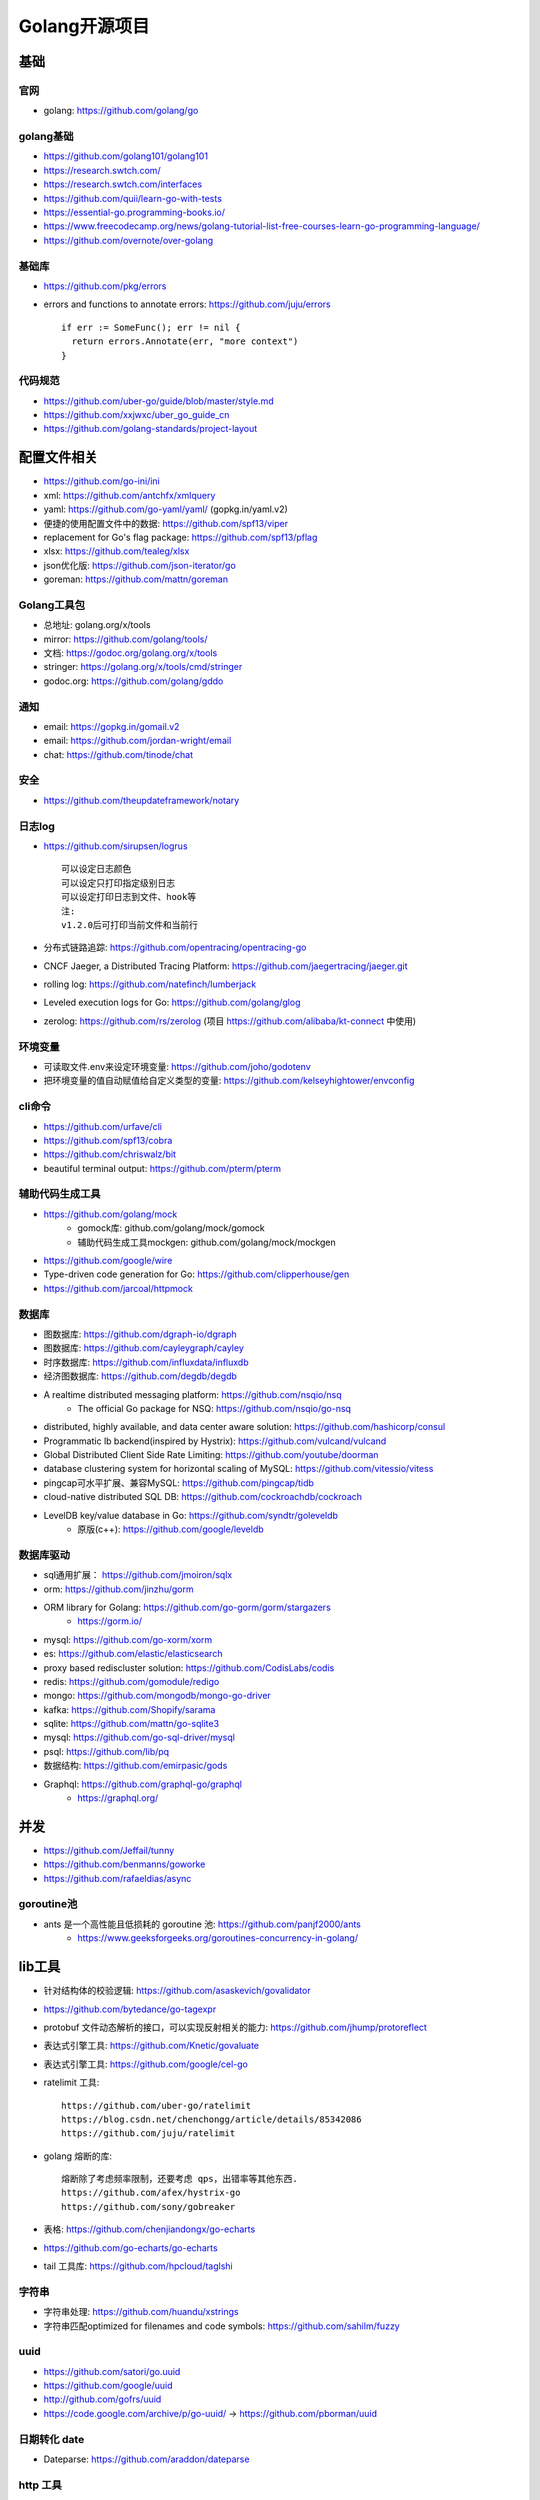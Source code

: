 Golang开源项目
##############

基础
====

官网
----

* golang: https://github.com/golang/go
  

golang基础
----------

* https://github.com/golang101/golang101
* https://research.swtch.com/
* https://research.swtch.com/interfaces
* https://github.com/quii/learn-go-with-tests
* https://essential-go.programming-books.io/
* https://www.freecodecamp.org/news/golang-tutorial-list-free-courses-learn-go-programming-language/
* https://github.com/overnote/over-golang

基础库
------

* https://github.com/pkg/errors
* errors and functions to annotate errors: https://github.com/juju/errors ::
  
    if err := SomeFunc(); err != nil {
      return errors.Annotate(err, "more context")
    }

代码规范
--------

* https://github.com/uber-go/guide/blob/master/style.md
* https://github.com/xxjwxc/uber_go_guide_cn
* https://github.com/golang-standards/project-layout


配置文件相关
============

* https://github.com/go-ini/ini
* xml: https://github.com/antchfx/xmlquery
* yaml: https://github.com/go-yaml/yaml/ (gopkg.in/yaml.v2)
* 便捷的使用配置文件中的数据: https://github.com/spf13/viper
* replacement for Go's flag package: https://github.com/spf13/pflag
* xlsx: https://github.com/tealeg/xlsx

* json优化版: https://github.com/json-iterator/go
* goreman: https://github.com/mattn/goreman

Golang工具包
------------

* 总地址: golang.org/x/tools
* mirror: https://github.com/golang/tools/
* 文档: https://godoc.org/golang.org/x/tools
* stringer: https://golang.org/x/tools/cmd/stringer
* godoc.org: https://github.com/golang/gddo

通知
---------

* email: https://gopkg.in/gomail.v2
* email: https://github.com/jordan-wright/email
* chat: https://github.com/tinode/chat

安全
----

* https://github.com/theupdateframework/notary


日志log
-------

* https://github.com/sirupsen/logrus ::
  
    可以设定日志颜色
    可以设定只打印指定级别日志
    可以设定打印日志到文件、hook等
    注:
    v1.2.0后可打印当前文件和当前行

* 分布式链路追踪: https://github.com/opentracing/opentracing-go
* CNCF Jaeger, a Distributed Tracing Platform: https://github.com/jaegertracing/jaeger.git
* rolling log: https://github.com/natefinch/lumberjack
* Leveled execution logs for Go: https://github.com/golang/glog
* zerolog: https://github.com/rs/zerolog (项目 https://github.com/alibaba/kt-connect 中使用)

环境变量
-----------

* 可读取文件.env来设定环境变量: https://github.com/joho/godotenv
* 把环境变量的值自动赋值给自定义类型的变量: https://github.com/kelseyhightower/envconfig

cli命令
-------

* https://github.com/urfave/cli
* https://github.com/spf13/cobra
* https://github.com/chriswalz/bit

* beautiful terminal output: https://github.com/pterm/pterm

辅助代码生成工具
----------------

* https://github.com/golang/mock
    * gomock库: github.com/golang/mock/gomock
    * 辅助代码生成工具mockgen: github.com/golang/mock/mockgen
* https://github.com/google/wire
* Type-driven code generation for Go: https://github.com/clipperhouse/gen

* https://github.com/jarcoal/httpmock

数据库
------
* 图数据库: https://github.com/dgraph-io/dgraph
* 图数据库: https://github.com/cayleygraph/cayley
* 时序数据库: https://github.com/influxdata/influxdb
* 经济图数据库: https://github.com/degdb/degdb
* A realtime distributed messaging platform: https://github.com/nsqio/nsq
    * The official Go package for NSQ: https://github.com/nsqio/go-nsq

* distributed, highly available, and data center aware solution: https://github.com/hashicorp/consul
* Programmatic lb backend(inspired by Hystrix): https://github.com/vulcand/vulcand
* Global Distributed Client Side Rate Limiting: https://github.com/youtube/doorman

* database clustering system for horizontal scaling of MySQL: https://github.com/vitessio/vitess
* pingcap可水平扩展、兼容MySQL: https://github.com/pingcap/tidb
* cloud-native distributed SQL DB: https://github.com/cockroachdb/cockroach
* LevelDB key/value database in Go: https://github.com/syndtr/goleveldb
    * 原版(c++): https://github.com/google/leveldb


数据库驱动
----------

* sql通用扩展： https://github.com/jmoiron/sqlx
* orm: https://github.com/jinzhu/gorm
* ORM library for Golang: https://github.com/go-gorm/gorm/stargazers
    * https://gorm.io/
* mysql: https://github.com/go-xorm/xorm
* es: https://github.com/elastic/elasticsearch
* proxy based rediscluster solution: https://github.com/CodisLabs/codis

* redis: https://github.com/gomodule/redigo
* mongo: https://github.com/mongodb/mongo-go-driver
* kafka: https://github.com/Shopify/sarama
* sqlite: https://github.com/mattn/go-sqlite3
* mysql: https://github.com/go-sql-driver/mysql
* psql: https://github.com/lib/pq

* 数据结构: https://github.com/emirpasic/gods

* Graphql: https://github.com/graphql-go/graphql
    * https://graphql.org/


并发
====

* https://github.com/Jeffail/tunny
* https://github.com/benmanns/goworke
* https://github.com/rafaeldias/async
  

goroutine池
-----------

* ants 是一个高性能且低损耗的 goroutine 池: https://github.com/panjf2000/ants
    * https://www.geeksforgeeks.org/goroutines-concurrency-in-golang/


lib工具
=======

* 针对结构体的校验逻辑: https://github.com/asaskevich/govalidator
* https://github.com/bytedance/go-tagexpr
* protobuf 文件动态解析的接口，可以实现反射相关的能力: https://github.com/jhump/protoreflect
* 表达式引擎工具: https://github.com/Knetic/govaluate
* 表达式引擎工具: https://github.com/google/cel-go
* ratelimit 工具::

    https://github.com/uber-go/ratelimit
    https://blog.csdn.net/chenchongg/article/details/85342086
    https://github.com/juju/ratelimit

* golang 熔断的库::

    熔断除了考虑频率限制，还要考虑 qps，出错率等其他东西.
    https://github.com/afex/hystrix-go
    https://github.com/sony/gobreaker

* 表格: https://github.com/chenjiandongx/go-echarts
* https://github.com/go-echarts/go-echarts
* tail 工具库: https://github.com/hpcloud/taglshi

字符串
------

* 字符串处理: https://github.com/huandu/xstrings
* 字符串匹配optimized for filenames and code symbols: https://github.com/sahilm/fuzzy

uuid
----

* https://github.com/satori/go.uuid
* https://github.com/google/uuid
* http://github.com/gofrs/uuid
* https://code.google.com/archive/p/go-uuid/ -> https://github.com/pborman/uuid

日期转化 date
-------------

* Dateparse: https://github.com/araddon/dateparse

http 工具
---------

* 模仿 python 的 Request: https://github.com/levigross/grequests

numerical and scientific algorithms
-----------------------------------

* 矩阵，统计，积分，微分等(matrices, statistics, integration, differentiation): https://github.com/gonum
    * https://www.gonum.org/


框架
-------

* web 框架: https://github.com/go-chi/chi
* web 框架: https://github.com/gin-gonic/gin
* web 框架: https://github.com/astaxie/beego
* web 框架: https://github.com/caddyserver/caddy
* web 框架: https://github.com/go-martini/martini
* web 框架: https://github.com/gofiber/fiber
    * inspired by the Node.js Express framework 
    * built on top of Fasthttp
* https://github.com/kataras/iris
* https://github.com/gorilla/mux
* web框架(cayley): https://github.com/gobuffalo/packr

* 文件上传断点续传: https://github.com/tus/tusd

* 轻量级TCP并发服务器框架: https://github.com/aceld/zinx

* rendering JSON, XML: https://github.com/unrolled/render

* The boss of http auth(CSRF Protection): https://github.com/volatiletech/authboss

微服务框架
----------

* A Go standard library for microservices: https://github.com/micro/go-micro
    * a framework for cloud native development: https://github.com/micro/micro
    * go-micro 到底是个啥？ - 知乎: https://zhuanlan.zhihu.com/p/58985155
* go-zero is a web and rpc framework: https://github.com/tal-tech/go-zero
* GoFrame(development framework of Golang): https://github.com/gogf/gf

* A standard library for microservices: https://github.com/go-kit/kit
    * 阿里一个人推荐 https://www.cnblogs.com/alisystemsoftware/p/12408258.html
    * `Why I Recommend to Avoid Using the go-kit Library <https://gist.github.com/posener/330c2b08aaefdea6f900ff0543773b2e>`_
    * Microservices with GoKit: https://danielsinnott.com/blog/26

* jupiter: https://github.com/douyu/jupiter



grpc
----

* https://github.com/grpc/grpc-go
* https://github.com/grpc-ecosystem/grpc-gateway


websocket
---------

* https://github.com/olahol/melody
* https://github.com/fasthttp/websocket
* https://github.com/gorilla/websocket
* Tiny WebSocket library for Go: https://github.com/gobwas/ws

代理&网关
---------

* caddy(类nginx,自动支持http2,內建了 Let’s Encrypt): https://github.com/caddyserver/caddy/tree/v2
* traefik(可以跟 Docker 很深度的結合): https://github.com/containous/traefik
* 7层负载: https://github.com/bfenetworks/bfe



网络模拟器
----------

* web fuzzer: https://github.com/ffuf/ffuf
* https://www.gns3.com/
* https://www.eve-ng.net/
* Cisco Packet Tracer: Cisco Packet Tracer（以下简称PT）是一款由思科公司开发的，为网络课程的初学者提供辅助教学的实验模拟器。使用者可以在该模拟器中搭建各种网络拓扑，实现基本的网络配置。
* 华为eNSP: 华为eNSP是一款由华为公司研发的虚拟仿真软件，主要针对网络路由器、交换机进行软件仿真，支持大型网络模拟，让用户在没有真实设备的情况下，使用模拟器也能制作网络拓扑并进行实验。
* H3C H3C Cloud Lab: H3C H3C Cloud Lab是一款由华三公司研发的网络云平台，模拟真实设备，为用户提供基本的设备信息，并满足初级用户在没有真实设备的条件下进行设备配置的学习需要。

后台管理
--------

* 后台框架: https://github.com/flipped-aurora/gin-vue-admin
* https://github.com/wenjianzhang/go-admin
* https://github.com/LyricTian/gin-admin
  

* 集工单统计、任务钩子、权限管理、灵活配置流程与模版于一身: https://github.com/lanyulei/ferry


GUI
---

* windows: https://github.com/lxn/walk
* mac: https://github.com/andlabs/ui
* Cross platform GUI in Go based on Material Design: https://github.com/fyne-io/fyne
    * https://fyne.io/

CUI
---

* https://github.com/jroimartin/gocui

爬虫
----

* http://github.com/henrylee2cn/pholcus
* https://github.com/crawlab-team/crawlab


混沌工程
--------

* https://github.com/chaosblade-io/chaosblade
* https://github.com/chaos-mesh/chaos-mesh
* https://github.com/Netflix/chaosmonkey

lua插件
-------

* https://github.com/aarzilli/golua
* https://github.com/stevedonovan/luar


SMTP
----

* https://github.com/sj26/mailcatcher


DEVOPS
------

* 监控&统计: https://github.com/prometheus/prometheus
* alertmanager: https://github.com/prometheus/alertmanager
* prometheus规模部署方案: https://github.com/thanos-io/thanos
* 监控: https://github.com/grafana/grafana
* 统计: https://github.com/rcrowley/go-metrics
* 统计A well tested and comprehensive Golang statistics library: https://github.com/montanaflynn/stats
* Status Page for monitoring your websites and applications: https://github.com/hunterlong/statping
* 小米企业级监控平台: https://github.com/open-falcon/falcon-plus
* 监控: https://github.com/open-falcon

* 监控,Top-like interface for container metrics: https://github.com/bcicen/ctop
  
* Like Prometheus, but for logs: https://github.com/grafana/loki

* Prometheus Operator: https://github.com/prometheus-operator/prometheus-operator

微服务
------

* rancher: https://github.com/rancher/rancher
* rancher os: https://github.com/rancher/os
* https://github.com/cnrancher/octopus
* k3s: https://github.com/rancher/k3s
* OCI implementation of Kubernetes CRI: https://github.com/cri-o/cri-o
* helm: https://github.com/helm/helm

* kubernetes: https://github.com/kubernetes/kubernetes
* https://github.com/kubernetes/kubeadm
* linuxkit: https://github.com/linuxkit/linuxkit
* 超轻量级: https://github.com/hashicorp/nomad
* https://github.com/kubeedge/kubeedge
* automated deployment and declarative configuration: https://github.com/box/kube-applier
* kustomize: https://github.com/kubernetes-sigs/kustomize
* kubedog: https://github.com/flant/kubedog
* clientGo: https://github.com/kubernetes/client-go
* kubeflow: https://github.com/kubeflow/kubeflow
* ks命令: https://github.com/ksonnet/ksonnet
* cadvisor: https://github.com/google/cadvisor
* ube-state-metrics: https://github.com/kubernetes/kube-state-metrics
* node_exporter: https://github.com/prometheus/node_exporter
* High Performance, Kubernetes Native Object Storage: https://github.com/minio/minio
* Enterprise-grade container platform: https://github.com/kubesphere/kubesphere
* A tool for exploring each layer in a docker image: https://github.com/wagoodman/dive

* 企业级Kubernetes网络结构: https://github.com/alauda/kube-ovn

* Kubernetes Operations (kops): https://github.com/kubernetes/kops
* Purpose-built OS for Kubernetes: https://github.com/rancher/k3os
* Application Deployment Engine for Kubernetes: https://github.com/rancher/rio
* Build and deploy Go applications on Kubernetes: https://github.com/google/ko
* https://github.com/temporalio/temporal


container engine
----------------

* docker: https://github.com/docker
* https://github.com/opencontainers/runc
* podman(means: Pod Manager tool)
    * A tool for managing OCI containers and pods: https://github.com/containers/podman
    * A tool that facilitates building OCI images: https://github.com/containers/buildah
    * Dockerfile-agnostic builder toolkit: https://github.com/moby/buildkit
    * alias docker=podman


k8s网络
-------

* networking plugins, maintained by the CNI team: https://github.com/containernetworking/plugins
* flannel is a network fabric for containers, designed for Kubernetes: https://github.com/coreos/flannel

k8s集群
-------

* 轻量级 Kubernetes 发行版: https://github.com/KubeOperator/KubeOperator

k8s lb
------

* load balancer designed for bare metal Kubernetes clusters: https://github.com/kubesphere/porter

k8s tool
--------

* Highly extensible platform for developers: https://github.com/vmware-tanzu/octant


operator
--------

* https://github.com/kubernetes-sigs/kubebuilder
* https://github.com/operator-framework/operator-sdk



Istio微服务架构
---------------

* Connect, secure, control, and observe services: https://github.com/istio/istio
* An awesome dashboard for Istio built: https://github.com/XiaoMi/naftis
* observability for the Istio service mesh: https://github.com/kiali/kiali
* Service mesh management for Istio: https://kiali.io/
* cloud native proxy: https://github.com/mosn/mosn



CI&CD&Git
---------

* gitlab-runner: https://gitlab.com/gitlab-org/gitlab-runner
* drone: https://github.com/drone/drone
* werf: https://github.com/flant/werf
* makes git easier to use with GitHub: https://github.com/github/hub

索引
----

* 全文索引: https://github.com/huichen/wukong


开发工具类
----------

* 跨平台解压缩: https://github.com/mholt/archiver
* 查看某一个库的依赖情况: https://github.com/KyleBanks/depth
* 通过监听当前目录下的相关文件变动，进行实时编译: https://github.com/silenceper/gowatch
* 代码质量检测工具(代替golint): https://github.com/mgechev/revive
* 代码调用链可视化工具: https://github.com/TrueFurby/go-callvis
* 开发流程改进工具: https://github.com/oxequa/realize
* 自动生成测试用例工具(已集成至各ide): https://github.com/cweill/gotests
  
* a tool to build, deploy, and release any application on any platform: https://github.com/hashicorp/waypoint
  
* A command line tool to execute Go functions: https://github.com/shurcooL/goexec

调试工具
--------

* debugger: https://github.com/go-delve/delve
* perf 工具(go版ps命令): https://github.com/google/gops
* psutil for golang(inspired by a `Python package <https://pypi.org/project/psutil/>`): https://github.com/shirou/gopsutil
* 打印deep pretty printer: https://github.com/davecgh/go-spew
* 配置化生成证书: https://github.com/cloudflare/cfssl
* 免费的证书获取工具: https://github.com/Neilpang/acme.sh
* 敏感信息和密钥管理工具: https://github.com/hashicorp/vault
* 高度可配置化的 http 转发工具，基于 etcd 配置: https://github.com/gojek/weaver
* 分布式任务系统: https://github.com/shunfei/cronsun/blob/master/README_ZH.md
* 自动化运维平台 Gaia: https://github.com/gaia-pipeline/gaia

定时
----

* 定时任务管理系统: https://github.com/ouqiang/gocron
* 定时: https://github.com/robfig/cron
* https://github.com/gorhill/cronexpr

git版本控制
-----------

* https://github.com/go-git/go-git
* 使用sql查git commit: https://github.com/augmentable-dev/gitqlite

P2P
---

* https://github.com/libp2p/go-libp2p

静态文件打包到一个go文件
-------------------------

.. note:: golang1.16版本增加了``embed``库解决此类问题

* https://github.com/bradrydzewski/togo
* React.js and Go: https://github.com/GeertJohan/go.rice

其他
----

* URL短链接服务: https://github.com/andyxning/shortme
* 从一个源配置为多平台创建相同镜像: https://github.com/hashicorp/packer
* updating terminal output in realtime: https://github.com/gosuri/uilive
* Go CGO cross compiler: https://github.com/karalabe/xgo
* A JavaScript interpreter in Go: https://github.com/robertkrimen/otto
* 下载: https://github.com/iawia002/annie
* 推送服务: https://github.com/appleboy/gorush

协议
----

* https://github.com/golang/protobuf
* https://github.com/gogo/protobuf
* DTLS 1.2 Server/Client implementation for Go: https://github.com/pion/dtls

单元测试
--------

* https://github.com/smartystreets/goconvey
* https://github.com/agiledragon/gomonkey
* http://labix.org/gocheck
    * gopkg.in/check.v1
* BDD Testing Framework for Go: https://github.com/onsi/ginkgo
* https://github.com/gavv/httpexpect
* A toolkit with common assertions and mocks: https://github.com/stretchr/testify
* allure工具golang版: https://github.com/dailymotion/allure-go
        * https://github.com/allure-framework/allure1/wiki
* https://github.com/DATA-DOG/go-sqlmock





eBPF
----

* https://github.com/cilium/cilium

Erlang
------

* https://github.com/AsynkronIT/protoactor-go

filesystem
----------

* https://github.com/dertuxmalwieder/rssfs
* https://github.com/polyrabbit/etcdfs
* a distributed object store and file system: https://github.com/chrislusf/seaweedfs
* A distributed key value store in under 1000 lines: https://github.com/geohot/minikeyvalue

压测工具
--------

* https://github.com/link1st/go-stress-testing
* c语言版: https://github.com/wg/wrk
* 负载工具类似ab: https://github.com/rakyll/hey
* HTTP load testing tool and library. It's over 9000!: https://github.com/tsenart/vegeta
* Generate HTTP load and plot the results in real-time: https://github.com/nakabonne/ali

pprof
-----

* A wrapper for golang web framework gin to use net/http/pprof easily: https://github.com/DeanThompson/ginpprof
* go-torch 工具(deprecated, use pprof): https://github.com/uber-archive/go-torch

开源项目收集
------------

* A curated list of awesome Go frameworks, libraries and software: https://github.com/avelino/awesome-go
* MonkeyPatch: https://github.com/bouk/monkey

视频流
------

* rtmp 协议: https://github.com/gwuhaolin/livego

学习
----

* 设计模式: https://github.com/tmrts/go-patterns

机器人robot
-----------

* Go library for accessing the GitHub API: https://github.com/google/go-github

加密-encryption
---------------

* A simple, modern and secure encryption tool (and Go library): https://github.com/FiloSottile/age

队列queue
---------

* asynchronous task queue/job queue: https://github.com/RichardKnop/machinery

论坛bbs
-------

* https://github.com/mlogclub/bbs-go
* Self-Hosted, Twitter™-like Decentralised microBlogging platform: https://github.com/jointwt/twtxt



history
-------

* https://github.com/changkun/go-history


参考
----

* https://juejin.im/post/5de082a95188256f9a25384f


其他功能
========

AI
--

* Brings SQL and AI together: https://github.com/sql-machine-learning/sqlflow
* Kubernetes-native Deep Learning Framework: https://github.com/sql-machine-learning/elasticdl

区块链blockchain
----------------

* Filecoin protocol in Go: https://github.com/filecoin-project/lotus
* 比原链: https://github.com/Bytom/bytom

其他相关
--------

* [电信]: https://github.com/free5gc/free5gc
* [医学]医学数字成像和通信: https://github.com/suyashkumar/dicom

资料
----

* 基于 Go 构建滴滴核心业务平台的实践.pdf: https://github.com/gopherchina/conference

其他
----

* Golang malware development framework: https://github.com/redcode-labs/Coldfire
* Heroku-like memorable random name generator: https://github.com/yelinaung/go-haikunator

* 个人数据泄漏检测网站，适用于 QQ / 京东 / 顺丰 / 微博: https://github.com/Brown-Ewing/privacy




工具
==========================

* An offline solution to convert pdfs into audiobooks: https://github.com/Harry-027/go-audio
* Golang commandline wrapper for wkhtmltopdf: https://github.com/SebastiaanKlippert/go-wkhtmltopdf


颜色
----

* https://github.com/gookit/color
* 实例说明: https://github.com/talkgo/night/blob/master/content/discuss/2019-03-07-wechat-discuss.md

画图
----

* https://github.com/blushft/go-diagrams (基于dot)
* https://github.com/mingrammer/diagrams (python版)

图片处理
--------

* Fast and secure standalone server for resizing and converting remote images: https://github.com/imgproxy/imgproxy
    * http://www.graphicsmagick.org/
    * https://imagemagick.org/index.php

* Personal Photo Management: https://github.com/photoprism/photoprism
    * docker版: https://docs.photoprism.org/getting-started/docker-compose/
    * powered by Go and Google TensorFlow

共享
--------

* 屏幕共享: https://github.com/screego/server
    * https://app.screego.net/
* 文件共享: https://github.com/bitepeng/b0pass
* Copy and paste between devices: https://github.com/nakabonne/pbgopy
    * https://github.com/nwtgck/piping-server
    * https://github.com/bradwood/glsnip
    * https://www.unix.com/man-page/osx/1/pbcopy/

ftp
---

* SFTP server can serve local filesystem, S3, GCS: https://github.com/drakkan/sftpgo


k8s工具
-------

* k8s 管理: https://github.com/derailed/k9s
* k8s 管理: https://github.com/TNK-Studio/lazykube
* Faster way to switch between clusters and namespaces in kubectl: https://github.com/ahmetb/kubectx
    * kubectx
    * kubens
* Kubernetes prompt info for bash and zsh: https://github.com/jonmosco/kube-ps1
* A Kubernetes cluster resource sanitizer: https://github.com/derailed/popeye
* Multi pod and container log tailing for Kubernetes: https://github.com/wercker/stern
* Display information about the kubectl in zsh prompt: https://github.com/superbrothers/zsh-kubectl-prompt

.. image:: /images/k8s/tools/zsh-kubectl-prompt.png

* tail Kubernetes logs from multiple pods: https://github.com/johanhaleby/kubetail


网络工具
--------

* 新型的http反向代理、负载均衡软件: https://github.com/containous/traefik
* Google 开源的一个基于 Linux 的负载均衡系统: https://github.com/google/seesaw
* 简单 HTTP 流量复制工具(原来名gor): https://github.com/buger/goreplay
* 穿墙的 HTTP 代理服务器: https://github.com/cyfdecyf/cow
* 家庭或者企业网络的透明代理,可用来翻墙等: https://github.com/xjdrew/kone
* 高速的 P2P 端口映射工具，同时支持Socks5代理: https://github.com/vzex/dog-tunnel
* 抓包工具: https://github.com/40t/go-sniffer
* 网络代理工具: https://github.com/snail007/goproxy
* 反向代理工具，快捷开放内网端口供外部使用: https://github.com/inconshreveable/ngrok
* 反向代理: https://github.com/fatedier/frp
* Cloud Native Tunnel for APIs: https://github.com/inlets/inlets
  
* :ref:`文件传输 <index-sys>` https://github.com/schollz/croc



GPS/geocoding
=============

* nominatim:
    * Open Source search based on OpenStreetMap data: https://github.com/osm-search/Nominatim
    * PHP + C
    * 试用版: https://nominatim.openstreetmap.org/
    * https://www.openstreetmap.org/
    * 官网: https://nominatim.org/
    * k8s 版: https://github.com/peter-evans/nominatim-k8s
    * docker 版: https://github.com/mediagis/nominatim-docker
    * 数据导入: https://nominatim.org/release-docs/latest/admin/Import/

* 商用版:
    * PickPoint: https://www.pickpoint.io/
    * MapQuest: https://developer.mapquest.com/documentation/open/

* GeoPy:
    * https://geopy.readthedocs.io/
    * github: https://github.com/geopy/geopy
    * geopy is a Python client for several popular geocoding web services.
    * geopy is just a library which provides these implementations for many different services in a single package.

* 数据:
    * Geofabrik: https://download.geofabrik.de/
    * 亚洲: http://download.geofabrik.de/asia.html
    * other providers for extracts: https://wiki.openstreetmap.org/wiki/Planet.osm#Downloading
    * https://planet.openstreetmap.org/pbf/

* GEO Golang 版:
    * https://github.com/codingsince1985/geo-golang

* photon: 
    * https://photon.komoot.io/
    * https://github.com/komoot/photon
    * Java, 1.1k star

* Psql:
    * https://osm2pgsql.org/
    * PostgreSQL/PostGIS: 空间数据存储扩展
    * https://github.com/openstreetmap/osm2pgsql

